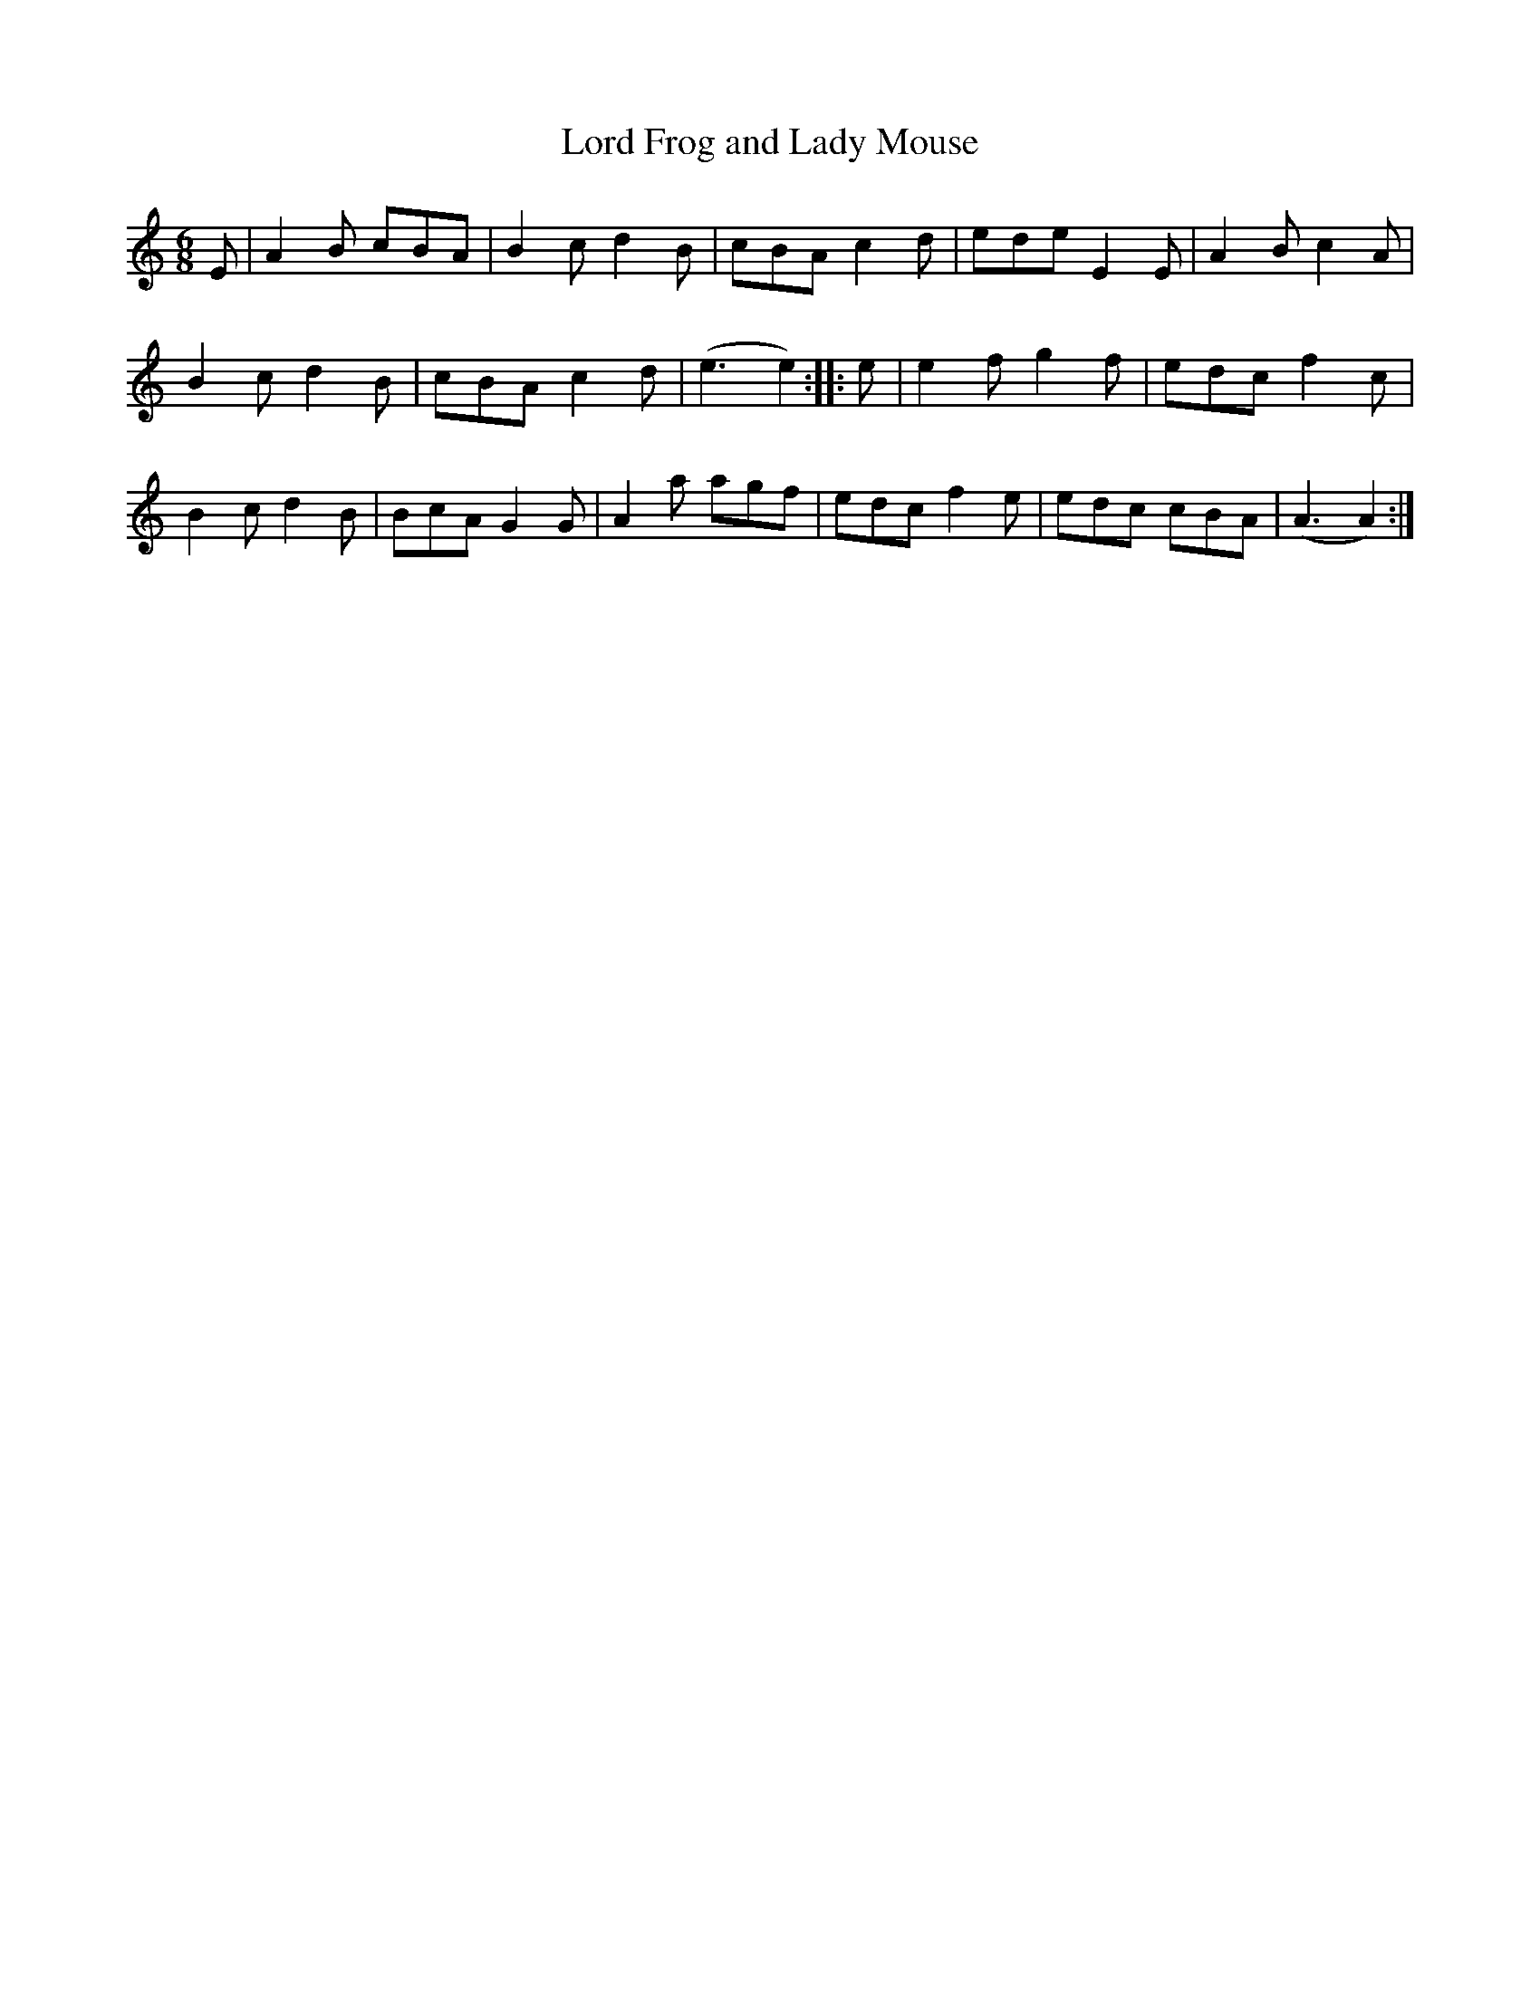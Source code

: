 X:1
T:Lord Frog and Lady Mouse
M:6/8
L:1/8
B:Kidson - Old English Country Dances (1890)
Z:AK/Fiddler's Companion
K:Amin
E|A2B cBA|B2c d2B|cBA c2d|ede E2E|A2B c2A|
B2c d2B|cBA c2d|(e3 e2)::e|e2f g2f|edc f2c|
B2c d2B|BcA #G2G|A2a agf|edc f2e|edc cBA|(A3 A2):|
